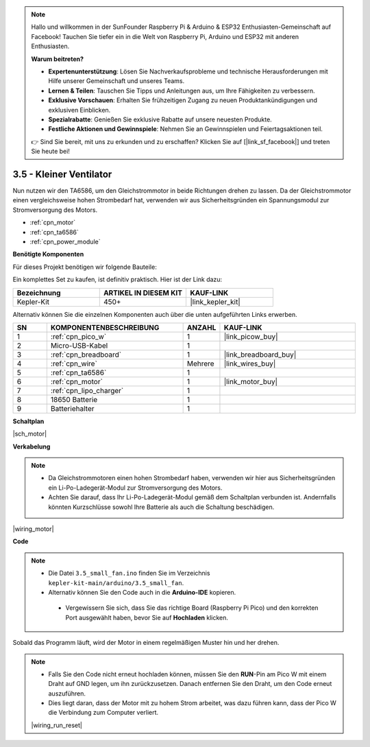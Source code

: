 .. note::

    Hallo und willkommen in der SunFounder Raspberry Pi & Arduino & ESP32 Enthusiasten-Gemeinschaft auf Facebook! Tauchen Sie tiefer ein in die Welt von Raspberry Pi, Arduino und ESP32 mit anderen Enthusiasten.

    **Warum beitreten?**

    - **Expertenunterstützung**: Lösen Sie Nachverkaufsprobleme und technische Herausforderungen mit Hilfe unserer Gemeinschaft und unseres Teams.
    - **Lernen & Teilen**: Tauschen Sie Tipps und Anleitungen aus, um Ihre Fähigkeiten zu verbessern.
    - **Exklusive Vorschauen**: Erhalten Sie frühzeitigen Zugang zu neuen Produktankündigungen und exklusiven Einblicken.
    - **Spezialrabatte**: Genießen Sie exklusive Rabatte auf unsere neuesten Produkte.
    - **Festliche Aktionen und Gewinnspiele**: Nehmen Sie an Gewinnspielen und Feiertagsaktionen teil.

    👉 Sind Sie bereit, mit uns zu erkunden und zu erschaffen? Klicken Sie auf [|link_sf_facebook|] und treten Sie heute bei!

.. _ar_motor:

3.5 - Kleiner Ventilator
========================

Nun nutzen wir den TA6586, um den Gleichstrommotor in beide Richtungen drehen zu lassen. 
Da der Gleichstrommotor einen vergleichsweise hohen Strombedarf hat, verwenden wir aus Sicherheitsgründen ein Spannungsmodul zur Stromversorgung des Motors.

* :ref:`cpn_motor`
* :ref:`cpn_ta6586`
* :ref:`cpn_power_module`

**Benötigte Komponenten**

Für dieses Projekt benötigen wir folgende Bauteile:

Ein komplettes Set zu kaufen, ist definitiv praktisch. Hier ist der Link dazu:

.. list-table::
    :widths: 20 20 20
    :header-rows: 1

    *   - Bezeichnung
        - ARTIKEL IN DIESEM KIT
        - KAUF-LINK
    *   - Kepler-Kit
        - 450+
        - |link_kepler_kit|

Alternativ können Sie die einzelnen Komponenten auch über die unten aufgeführten Links erwerben.

.. list-table::
    :widths: 5 20 5 20
    :header-rows: 1

    *   - SN
        - KOMPONENTENBESCHREIBUNG
        - ANZAHL
        - KAUF-LINK

    *   - 1
        - :ref:`cpn_pico_w`
        - 1
        - |link_picow_buy|
    *   - 2
        - Micro-USB-Kabel
        - 1
        - 
    *   - 3
        - :ref:`cpn_breadboard`
        - 1
        - |link_breadboard_buy|
    *   - 4
        - :ref:`cpn_wire`
        - Mehrere
        - |link_wires_buy|
    *   - 5
        - :ref:`cpn_ta6586`
        - 1
        - 
    *   - 6
        - :ref:`cpn_motor`
        - 1
        - |link_motor_buy|
    *   - 7
        - :ref:`cpn_lipo_charger`
        - 1
        -  
    *   - 8
        - 18650 Batterie
        - 1
        -  
    *   - 9
        - Batteriehalter
        - 1
        - 

**Schaltplan**

|sch_motor|

**Verkabelung**

.. note::

    * Da Gleichstrommotoren einen hohen Strombedarf haben, verwenden wir hier aus Sicherheitsgründen ein Li-Po-Ladegerät-Modul zur Stromversorgung des Motors.
    * Achten Sie darauf, dass Ihr Li-Po-Ladegerät-Modul gemäß dem Schaltplan verbunden ist. Andernfalls könnten Kurzschlüsse sowohl Ihre Batterie als auch die Schaltung beschädigen.


|wiring_motor|

**Code**

.. note::

   * Die Datei ``3.5_small_fan.ino`` finden Sie im Verzeichnis ``kepler-kit-main/arduino/3.5_small_fan``.
   * Alternativ können Sie den Code auch in die **Arduino-IDE** kopieren.

    * Vergewissern Sie sich, dass Sie das richtige Board (Raspberry Pi Pico) und den korrekten Port ausgewählt haben, bevor Sie auf **Hochladen** klicken.


.. raw:: html
    
    <iframe src=https://create.arduino.cc/editor/sunfounder01/26d75a18-6b91-40f4-80ab-f2cdf58644ac/preview?embed style="height:510px;width:100%;margin:10px 0" frameborder=0></iframe>

Sobald das Programm läuft, wird der Motor in einem regelmäßigen Muster hin und her drehen.

.. note::

    * Falls Sie den Code nicht erneut hochladen können, müssen Sie den **RUN**-Pin am Pico W mit einem Draht auf GND legen, um ihn zurückzusetzen. Danach entfernen Sie den Draht, um den Code erneut auszuführen.
    * Dies liegt daran, dass der Motor mit zu hohem Strom arbeitet, was dazu führen kann, dass der Pico W die Verbindung zum Computer verliert.

    |wiring_run_reset|
